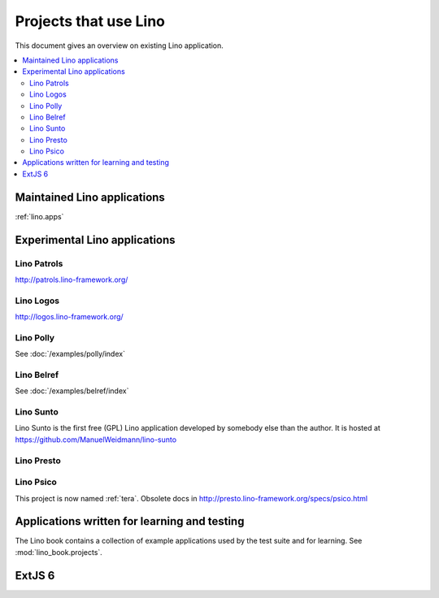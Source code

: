 .. _lino.projects:

======================
Projects that use Lino
======================

This document gives an overview on existing Lino application.

.. contents::
    :depth: 2
    :local:



Maintained Lino applications
==============================

:ref:`lino.apps`


Experimental Lino applications
==============================

.. _patrols:

Lino Patrols
------------

http://patrols.lino-framework.org/

.. _logos:

Lino Logos
----------

http://logos.lino-framework.org/


Lino Polly
----------

See :doc:`/examples/polly/index`


Lino Belref
-----------

See :doc:`/examples/belref/index`


.. _sunto:

Lino Sunto
----------

Lino Sunto is the first free (GPL) Lino application developed by
somebody else than the author. It is hosted at    
https://github.com/ManuelWeidmann/lino-sunto


.. _presto:

Lino Presto
------------

.. py2rst::

  from lino_presto import SETUP_INFO
  print(SETUP_INFO['long_description'])


.. _psico:

Lino Psico
----------

This project is now named :ref:`tera`.
Obsolete docs in http://presto.lino-framework.org/specs/psico.html





Applications written for learning and testing
=============================================

The Lino book contains a collection of example applications used by
the test suite and for learning. See :mod:`lino_book.projects`.


.. _extjs6:

ExtJS 6
=======

.. py2rst::

  from lino_extjs6 import SETUP_INFO
  print(SETUP_INFO['long_description'])

  
